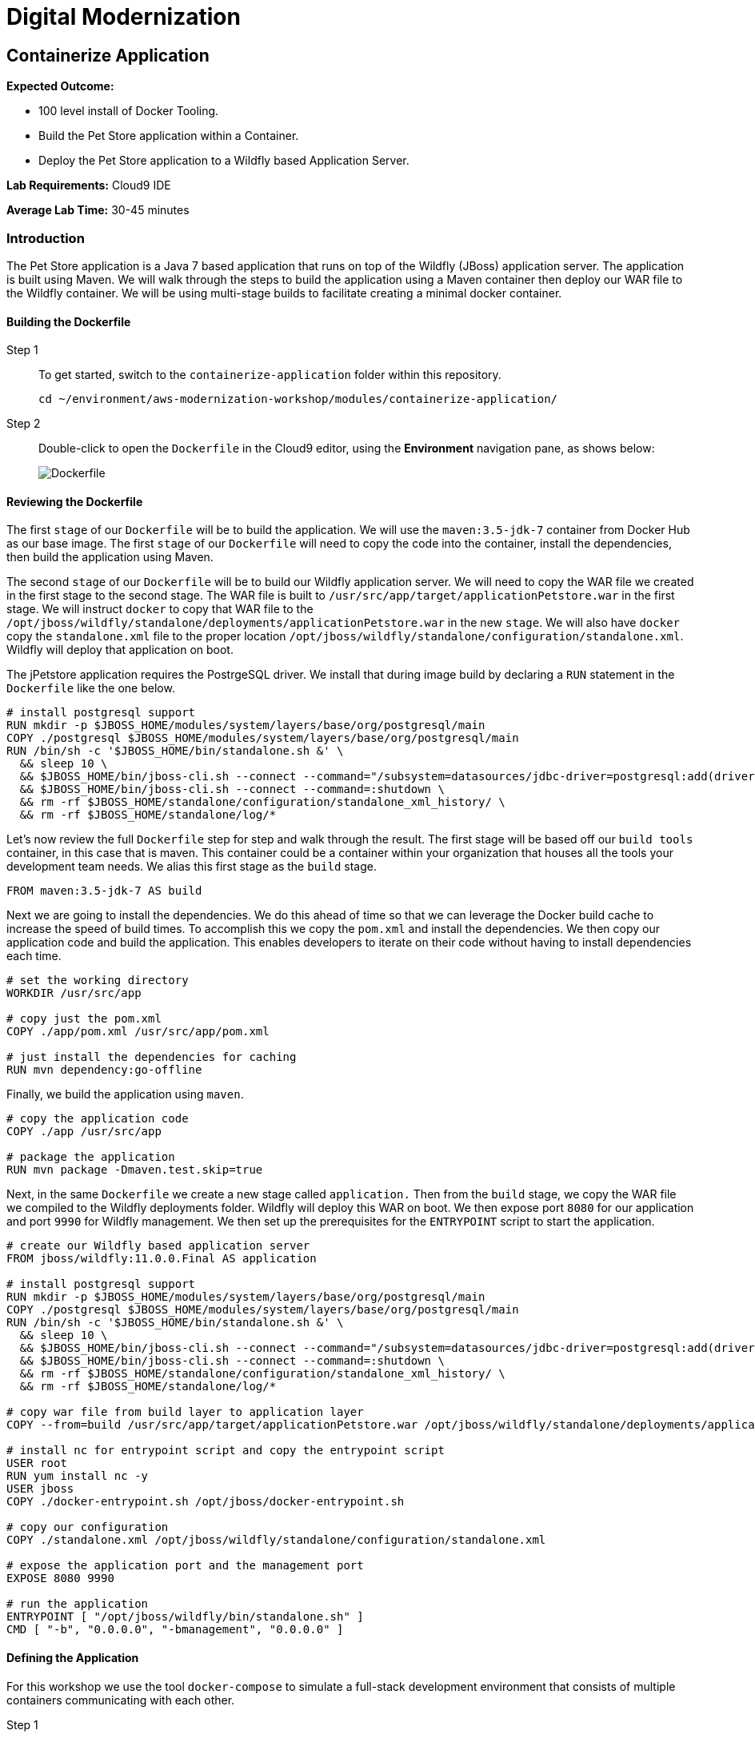 = Digital Modernization

:imagesdir: ../../images
:icons: font

== Containerize Application

****
*Expected Outcome:*

* 100 level install of Docker Tooling.
* Build the Pet Store application within a Container.
* Deploy the Pet Store application to a Wildfly based Application Server.

*Lab Requirements:*
Cloud9 IDE

*Average Lab Time:*
30-45 minutes
****

=== Introduction
The Pet Store application is a Java 7 based application that runs on top of the Wildfly (JBoss) application server. The application is built using Maven. We will walk through the steps to build the application using a Maven container then deploy our WAR file to the Wildfly container. We will be using multi-stage builds to facilitate creating a minimal docker container.

==== Building the Dockerfile

Step 1:: To get started, switch to the `containerize-application` folder within this repository.
+
[source,shell]
----
cd ~/environment/aws-modernization-workshop/modules/containerize-application/
----

Step 2:: Double-click to open the `Dockerfile` in the Cloud9 editor, using the *Environment* navigation pane, as shows below:
+
image::dockerfile-nav.png[Dockerfile]

==== Reviewing the Dockerfile
The first `stage` of our `Dockerfile` will be to build the application. We will use the `maven:3.5-jdk-7` container from Docker Hub as our base image. The first `stage` of our `Dockerfile` will need to copy the code into the container, install the dependencies, then build the application using Maven.

The second `stage` of our `Dockerfile` will be to build our Wildfly application server. We will need to copy the WAR file we created in the first stage to the second stage. The WAR file is built to `/usr/src/app/target/applicationPetstore.war` in the first stage. We will instruct `docker` to copy that WAR file to the `/opt/jboss/wildfly/standalone/deployments/applicationPetstore.war` in the new `stage`. We will also have `docker` copy the `standalone.xml` file to the proper location `/opt/jboss/wildfly/standalone/configuration/standalone.xml`. Wildfly will deploy that application on boot. 

The jPetstore application requires the PostrgeSQL driver. We install that during image build by declaring a `RUN` statement in the `Dockerfile` like the one below.

[.output]
....
# install postgresql support
RUN mkdir -p $JBOSS_HOME/modules/system/layers/base/org/postgresql/main
COPY ./postgresql $JBOSS_HOME/modules/system/layers/base/org/postgresql/main
RUN /bin/sh -c '$JBOSS_HOME/bin/standalone.sh &' \
  && sleep 10 \
  && $JBOSS_HOME/bin/jboss-cli.sh --connect --command="/subsystem=datasources/jdbc-driver=postgresql:add(driver-name=postgresql,driver-module-name=org.postgresql, driver-class-name=org.postgresql.Driver)" \
  && $JBOSS_HOME/bin/jboss-cli.sh --connect --command=:shutdown \
  && rm -rf $JBOSS_HOME/standalone/configuration/standalone_xml_history/ \
  && rm -rf $JBOSS_HOME/standalone/log/*
....

Let's now review the full `Dockerfile` step for step and walk through the result. The first stage will be based off our `build tools` container, in this case that is maven. This container could be a container within your organization that houses all the tools your development team needs. We alias this first stage as the `build` stage.

[.output]
....
FROM maven:3.5-jdk-7 AS build
....

Next we are going to install the dependencies. We do this ahead of time so that we can leverage the Docker build cache to increase the speed of build times. To accomplish this we copy the `pom.xml` and install the dependencies. We then copy our application code and build the application. This enables developers to iterate on their code without having to install dependencies each time.

[.output]
....
# set the working directory
WORKDIR /usr/src/app

# copy just the pom.xml
COPY ./app/pom.xml /usr/src/app/pom.xml

# just install the dependencies for caching
RUN mvn dependency:go-offline
....

Finally, we build the application using `maven`.

[.output]
....
# copy the application code
COPY ./app /usr/src/app

# package the application
RUN mvn package -Dmaven.test.skip=true
....

Next, in the same `Dockerfile` we create a new stage called `application.` Then from the `build` stage, we copy the WAR file we compiled to the Wildfly deployments folder. Wildfly will deploy this WAR on boot. We then expose port `8080` for our application and port `9990` for Wildfly management. We then set up the prerequisites for the `ENTRYPOINT` script to start the application.

[.output]
....
# create our Wildfly based application server
FROM jboss/wildfly:11.0.0.Final AS application

# install postgresql support
RUN mkdir -p $JBOSS_HOME/modules/system/layers/base/org/postgresql/main
COPY ./postgresql $JBOSS_HOME/modules/system/layers/base/org/postgresql/main
RUN /bin/sh -c '$JBOSS_HOME/bin/standalone.sh &' \
  && sleep 10 \
  && $JBOSS_HOME/bin/jboss-cli.sh --connect --command="/subsystem=datasources/jdbc-driver=postgresql:add(driver-name=postgresql,driver-module-name=org.postgresql, driver-class-name=org.postgresql.Driver)" \
  && $JBOSS_HOME/bin/jboss-cli.sh --connect --command=:shutdown \
  && rm -rf $JBOSS_HOME/standalone/configuration/standalone_xml_history/ \
  && rm -rf $JBOSS_HOME/standalone/log/*

# copy war file from build layer to application layer
COPY --from=build /usr/src/app/target/applicationPetstore.war /opt/jboss/wildfly/standalone/deployments/applicationPetstore.war

# install nc for entrypoint script and copy the entrypoint script
USER root
RUN yum install nc -y
USER jboss
COPY ./docker-entrypoint.sh /opt/jboss/docker-entrypoint.sh

# copy our configuration
COPY ./standalone.xml /opt/jboss/wildfly/standalone/configuration/standalone.xml

# expose the application port and the management port
EXPOSE 8080 9990

# run the application
ENTRYPOINT [ "/opt/jboss/wildfly/bin/standalone.sh" ]
CMD [ "-b", "0.0.0.0", "-bmanagement", "0.0.0.0" ]
....

==== Defining the Application

For this workshop we use the tool `docker-compose` to simulate a full-stack development environment that consists of multiple containers communicating with each other. 

Step 1:: Download the docker-compose binary by using the `terminal`.
[source,shell]
----
sudo curl -kLo ~/bin/docker-compose https://github.com/docker/compose/releases/download/1.24.0/docker-compose-$(uname -s)-$(uname -m)

sudo chmod +x ~/bin/docker-compose

exec $SHELL
----

Next, we need to define how our application will run. We do this by defining the structure of our application and it's dependencies in a `docker-compose.yml` file. This file contains the complete environment required for our application. 

Step 2:: Open the file called `docker-compose.yml`. Let's review the contents. To start your file should look like this:
+
[.output]
....
version: '3.4'

services:
....
+
The next section defines the PostgreSQL service. The PostgreSQL service will run our database. We will use the official PostgreSQL image available from Docker Hub. Next, we will map the PostgreSQL port `5432` to the our machine port for easy access. Finally, we will define a few environment variables to configure our instance.
+
[.output]
....
version: '3.4'

services:

  postgres:
    image: postgres:9.6
    ports:
      - 5432:5432
    environment:
      - 'POSTGRES_DB=petstore'
      - 'POSTGRES_USER=admin'
      - 'POSTGRES_PASSWORD=password'
....
Step 3:: Define the application.
+
Finally, we will define our Pet Store application. Docker Compose supports building containers as well, so we will use a special syntax for defining this container. In our `yaml` file we will create a new service called `petstore` and configure our build configuration. Next, will add a `depends_on` config so that the `petstore` container boots after our `postgres` container. Similar to our `postgres` ports we will map port `8080` to our machine for easy access. Now we will use some environment variables to configure our database with the application.
+
[.output]
....
  petstore:
    build: ./
    depends_on:
      - postgres
    ports:
      - 8080:8080
    environment:
      - 'DB_URL=jdbc:postgresql://postgres:5432/petstore?ApplicationName=applicationPetstore'
      - 'DB_HOST=postgres'
      - 'DB_PORT=5432'
      - 'DB_NAME=petstore'
      - 'DB_USER=admin'
      - 'DB_PASS=password'
....

==== Running the Application
To run the application we will execute the following Docker Compose commands from the `terminal`.

NOTE: Make sure the terminal is in the `~/environment/aws-modernization-workshop/modules/containerize-application/` working directory.

Step 1:: Run the database container in the background (`-d` or daemon flag). We don't need the database logs to clog our application logs.
+
[source,shell]
----
docker-compose up -d postgres
----
+
Expected output:
+
[.output]
....
Creating network "containerize-application_default" with the default driver
Pulling postgres (postgres:9.6)...
9.6: Pulling from library/postgres
743f2d6c1f65: Pull complete
5d307000f290: Pull complete
29837b5e9b78: Pull complete
3090df574038: Pull complete
dc0b4463fa0e: Pull complete
1fb834895f59: Pull complete
59169bd605be: Pull complete
a950d631bfe9: Pull complete
de13bddd861e: Pull complete
79d927ac55bb: Pull complete
cd90504b6086: Pull complete
1817e506cb08: Pull complete
17ea2bd116a5: Pull complete
d2d177a7b6ae: Pull complete
Digest: sha256:97fcdcff5106e995661864bebf1fd6881553471b88e2afd6f98fbcb775bf66b7
Status: Downloaded newer image for postgres:9.6
Creating containerize-application_postgres_1 ... done
....
+
Step 2:: Build out petstore application.
+
[source,shell]
----
docker-compose build petstore
----
+
Expexcted output (_redacted for brevity)_:
+
....
Building petstore
Step 1/19 : FROM maven:3.5-jdk-7 AS build
3.5-jdk-7: Pulling from library/maven
61be48634cb9: Pull complete
fa696905a590: Pull complete
b6dd2322bbef: Pull complete
29bf78e897aa: Pull complete
bb3e0783f7ce: Pull complete
d642aa9d6e20: Pull complete
f276ed06c956: Pull complete
453e99a1d4cd: Pull complete
a611c8ef8d0a: Pull complete
fb5daf008876: Pull complete
Digest: sha256:566898e199b1a9038b74786ac6ad740f3e6006d276c81cce8f32fcfe7d84912f
Status: Downloaded newer image for maven:3.5-jdk-7
 ---> 5f03adaf2bbf
Step 2/19 : WORKDIR /usr/src/app
 ---> Running in 7e4ee451b8b6
 ...
Step 18/19 : ENTRYPOINT [ "/opt/jboss/docker-entrypoint.sh" ]
 ---> Running in 8a21e4479ffc
Removing intermediate container 8a21e4479ffc
 ---> 9771a00b8677
Step 19/19 : CMD [ "-b", "0.0.0.0", "-bmanagement", "0.0.0.0" ]
 ---> Running in a6f2156d6e58
Removing intermediate container a6f2156d6e58
 ---> ac38f026e2e0

Successfully built ac38f026e2e0
Successfully tagged containerize-application_petstore:latest
....
+
Step 3:: Run the application container in the foreground and live stream the logs to stdout. If you hit an error hit `[Ctrl + C]`, make the necessary updates to the Dockerfile and re-build the container using step 2.
+
[source,shell]
----
docker-compose up petstore
----
+
Expected output:
+
....
containerize-application_postgres_1 is up-to-date
Creating containerize-application_petstore_1 ... done
Attaching to containerize-application_petstore_1
petstore_1  | PostgreSQL server postgres is ready on 5432 - starting wildfly /opt/jboss/wildfly/bin/standalone.sh
petstore_1  | =========================================================================
petstore_1  | 
petstore_1  |   JBoss Bootstrap Environment
petstore_1  | 
petstore_1  |   JBOSS_HOME: /opt/jboss/wildfly
petstore_1  | 
petstore_1  |   JAVA: /usr/lib/jvm/java/bin/java
petstore_1  | 
petstore_1  |   JAVA_OPTS:  -server -Xms64m -Xmx512m -XX:MetaspaceSize=96M -XX:MaxMetaspaceSize=256m -Djava.net.preferIPv4Stack=true -Djboss.modules.system.pkgs=org.jboss.byteman -Djava.awt.headless=true
petstore_1  | 
petstore_1  | =========================================================================
petstore_1  | 
petstore_1  | 18:53:35,766 INFO  [org.jboss.modules] (main) JBoss Modules version 1.6.1.Final
petstore_1  | 18:53:36,268 INFO  [org.jboss.msc] (main) JBoss MSC version 1.2.7.SP1
petstore_1  | 18:53:36,430 INFO  [org.jboss.as] (MSC service thread 1-2) WFLYSRV0049: WildFly Full 11.0.0.Final (WildFly Core 3.0.8.Final) starting
petstore_1  | 18:53:36,510 INFO  [org.jboss.vfs] (MSC service thread 1-2) VFS000002: Failed to clean existing content for temp file provider of type temp. Enable DEBUG level log to find what caused this
petstore_1  | 18:53:39,056 INFO  [org.jboss.as.controller.management-deprecated] (Controller Boot Thread) WFLYCTL0028: Attribute 'security-realm' in the resource at address '/core-service=management/management-interface=http-interface' is deprecated, and may be removed in future version. See the attribute description in the output of the read-resource-description operation to learn more about the deprecation.
petstore_1  | 18:53:39,109 INFO  [org.wildfly.security] (ServerService Thread Pool -- 15) ELY00001: WildFly Elytron version 1.1.6.Final
petstore_1  | 18:53:39,146 INFO  [org.jboss.as.controller.management-deprecated] (ServerService Thread Pool -- 27) WFLYCTL0028: Attribute 'security-realm' in the resource at address '/subsystem=undertow/server=default-server/https-listener=https' is deprecated, and may be removed in future version. See the attribute description in the output of the read-resource-description operation to learn more about the deprecation.
petstore_1  | 18:53:39,483 INFO  [org.jboss.as.repository] (ServerService Thread Pool -- 14) WFLYDR0001: Content added at location /opt/jboss/wildfly/standalone/data/content/bb/fe95ab2a2cc839ea70e23db45f1015bfd87a43/content
petstore_1  | 18:53:39,522 INFO  [org.jboss.as.server] (Controller Boot Thread) WFLYSRV0039: Creating http management service using socket-binding (management-http)
petstore_1  | 18:53:39,563 INFO  [org.xnio] (MSC service thread 1-2) XNIO version 3.5.4.Final
petstore_1  | 18:53:39,588 INFO  [org.xnio.nio] (MSC service thread 1-2) XNIO NIO Implementation Version 3.5.4.Final
....
+
Step 4:: To preview the application you will need to click *Preview* from the top menu of the Cloud9 environment, then *Preview Running Application*. This will open a new window and pre-populate the full URL to your preview domain.
+
image::preview.png[preview]
+
Now that we have confirmed that the container is functioning, press `[Ctrl + c]` in the `terminal` to stop the running container and clouse the *Preview* tab.

In the next module, we will look at how to deploy the application into production using https://aws.amazon.com/fargate/[AWS Fargate].
